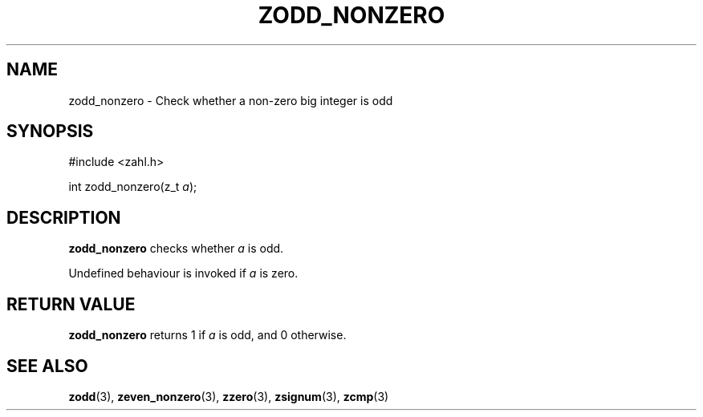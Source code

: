 .TH ZODD_NONZERO 3 libzahl
.SH NAME
zodd_nonzero - Check whether a non-zero big integer is odd
.SH SYNOPSIS
.nf
#include <zahl.h>

int zodd_nonzero(z_t \fIa\fP);
.fi
.SH DESCRIPTION
.B zodd_nonzero
checks whether
.I a
is odd.
.P
Undefined behaviour is invoked if
.I a
is zero.
.SH RETURN VALUE
.B zodd_nonzero
returns 1 if
.I a
is odd, and 0 otherwise.
.SH SEE ALSO
.BR zodd (3),
.BR zeven_nonzero (3),
.BR zzero (3),
.BR zsignum (3),
.BR zcmp (3)
